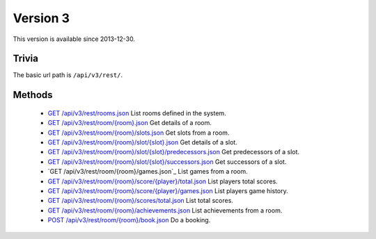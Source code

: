 Version 3
=========

This version is available since 2013-12-30.

Trivia
------

The basic url path is ``/api/v3/rest/``.

Methods
-------

 * `GET /api/v3/rest/rooms.json`_
   List rooms defined in the system.
 * `GET /api/v3/rest/room/{room}.json`_
   Get details of a room.
 * `GET /api/v3/rest/room/{room}/slots.json`_
   Get slots from a room.
 * `GET /api/v3/rest/room/{room}/slot/{slot}.json`_
   Get details of a slot.
 * `GET /api/v3/rest/room/{room}/slot/{slot}/predecessors.json`_
   Get predecessors of a slot.
 * `GET /api/v3/rest/room/{room}/slot/{slot}/successors.json`_
   Get successors of a slot.
 * `GET /api/v3/rest/room/{room}/games.json`_
   List games from a room.
 * `GET /api/v3/rest/room/{room}/score/{player}/total.json`_
   List players total scores.
 * `GET /api/v3/rest/room/{room}/score/{player}/games.json`_
   List players game history.
 * `GET /api/v3/rest/room/{room}/scores/total.json`_
   List total scores.
 * `GET /api/v3/rest/room/{room}/achievements.json`_
   List achievements from a room.
 * `POST /api/v3/rest/room/{room}/book.json`_
   Do a booking.

.. _GET /api/v3/rest/rooms.json: rooms.rst
.. _GET /api/v3/rest/room/{room}.json: room.rst
.. _GET /api/v3/rest/room/{room}/slots.json: slots.rst
.. _GET /api/v3/rest/room/{room}/slot/{slot}.json: slot.rst
.. _GET /api/v3/rest/room/{room}/slot/{slot}/predecessors.json: slot-predecessors.rst
.. _GET /api/v3/rest/room/{room}/slot/{slot}/successors.json: slot-successors.rst
.. _GET /api/v3/rest/room/{room}/score/{player}/total.json: score-player-total.rst
.. _GET /api/v3/rest/room/{room}/score/{player}/games.json: score-player-games.rst
.. _GET /api/v3/rest/room/{room}/scores/total.json: scores-total.rst
.. _GET /api/v3/rest/room/{room}/achievements.json: achievements.rst
.. _POST /api/v3/rest/room/{room}/book.json: book.rst
